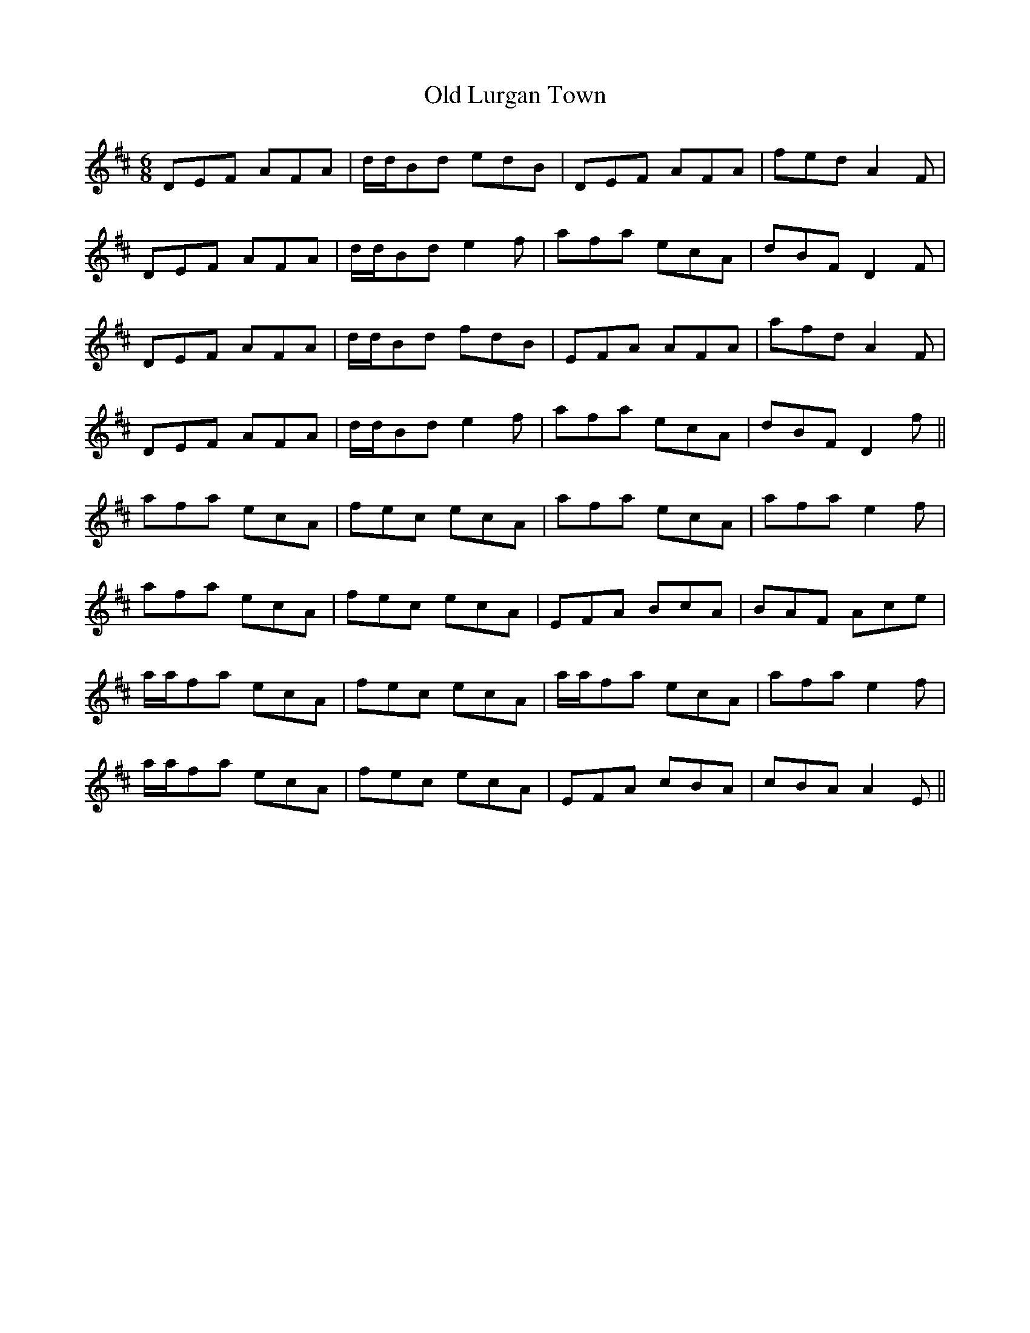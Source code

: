 X: 30277
T: Old Lurgan Town
R: jig
M: 6/8
K: Dmajor
DEF AFA|d/d/Bd edB|DEF AFA|fed A2F|
DEF AFA|d/d/Bd e2f|afa ecA|dBF D2F|
DEF AFA|d/d/Bd fdB|EFA AFA|afd A2F|
DEF AFA|d/d/Bd e2f|afa ecA|dBF D2f||
afa ecA|fec ecA|afa ecA|afa e2f|
afa ecA|fec ecA|EFA BcA|BAF Ace|
a/a/fa ecA|fec ecA|a/a/fa ecA|afa e2f|
a/a/fa ecA|fec ecA|EFA cBA|cBA A2E||

